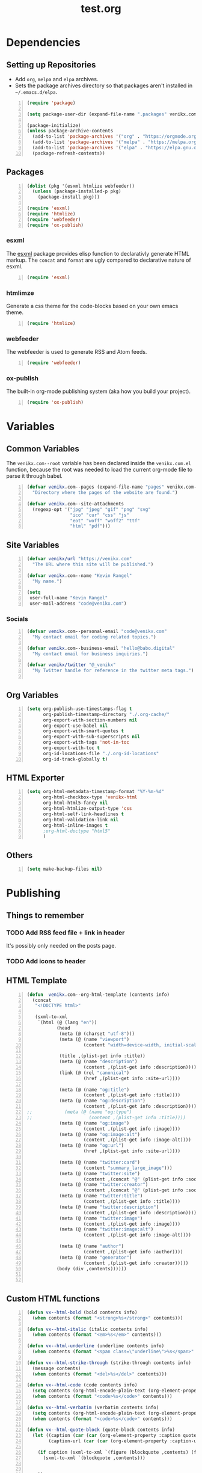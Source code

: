 #+TITLE: test.org

* Dependencies
** Setting up Repositories
- Add ~org~, ~melpa~ and ~elpa~ archives.
- Sets the package archives directory so that packages aren't installed in
  ~~/.emacs.d/elpa~.

#+begin_src emacs-lisp +n :results silent
(require 'package)

(setq package-user-dir (expand-file-name ".packages" venikx.com--root))

(package-initialize)
(unless package-archive-contents
  (add-to-list 'package-archives '("org" . "https://orgmode.org/elpa/") t)
  (add-to-list 'package-archives '("melpa" . "https://melpa.org/packages/") t)
  (add-to-list 'package-archives '("elpa" . "https://elpa.gnu.org/packages/") t)
  (package-refresh-contents))
#+end_src

** Packages
#+begin_src emacs-lisp +n :results silent
(dolist (pkg '(esxml htmlize webfeeder))
  (unless (package-installed-p pkg)
    (package-install pkg)))

(require 'esxml)
(require 'htmlize)
(require 'webfeeder)
(require 'ox-publish)
#+end_src

*** esxml
The [[https://github.com/tali713/esxml][esxml]] package provides elisp function to declarativly generate HTML markup. The ~concat~ and ~format~ are ugly compared to declarative nature of esxml.

#+begin_src emacs-lisp +n :results silent
(require 'esxml)
#+end_src

*** htmlimze
Generate a css theme for the code-blocks based on your own emacs theme.

#+begin_src emacs-lisp +n :results silent
(require 'htmlize)
#+end_src

*** webfeeder
The webfeeder is used to generate RSS and Atom feeds.

#+begin_src emacs-lisp +n :results silent
(require 'webfeeder)
#+end_src

*** ox-publish
The built-in org-mode publishing system (aka how you build your project).

#+begin_src emacs-lisp +n :results silent
(require 'ox-publish)
#+end_src

* Variables
** Common Variables
The ~venikx.com--root~ variable has been declared inside the ~venikx.com.el~
function, because the root was needed to load the current org-mode file to parse
it through babel.

#+begin_src emacs-lisp +n :results silent
(defvar venikx.com--pages (expand-file-name "pages" venikx.com--root)
  "Directory where the pages of the website are found.")

(defvar venikx.com--site-attachments
  (regexp-opt '("jpg" "jpeg" "gif" "png" "svg"
                "ico" "cur" "css" "js"
                "eot" "woff" "woff2" "ttf"
                "html" "pdf")))
#+end_src

** Site Variables

#+begin_src emacs-lisp +n :results silent
(defvar venikx/url "https://venikx.com"
  "The URL where this site will be published.")

(defvar venikx.com--name "Kevin Rangel"
  "My name.")

(setq
 user-full-name "Kevin Rangel"
 user-mail-address "code@venikx.com")
#+end_src

*** Socials
#+begin_src emacs-lisp +n :results silent
(defvar venikx.com--personal-email "code@venikx.com"
  "My contact email for coding related topics.")

(defvar venikx.com--business-email "hello@babo.digital"
  "My contact email for business inquiries.")

(defvar venikx/twitter "@_venikx"
  "My Twitter handle for reference in the twitter meta tags.")

#+end_src

** Org Variables
#+begin_src emacs-lisp +n :results silent
(setq org-publish-use-timestamps-flag t
      org-publish-timestamp-directory "./.org-cache/"
      org-export-with-section-numbers nil
      org-export-use-babel nil
      org-export-with-smart-quotes t
      org-export-with-sub-superscripts nil
      org-export-with-tags 'not-in-toc
      org-export-with-toc t
      org-id-locations-file "./.org-id-locations"
      org-id-track-globally t)
#+end_src

** HTML Exporter
#+begin_src emacs-lisp +n :results silent
(setq org-html-metadata-timestamp-format "%Y-%m-%d"
      org-html-checkbox-type 'venikx-html
      org-html-html5-fancy nil
      org-html-htmlize-output-type 'css
      org-html-self-link-headlines t
      org-html-validation-link nil
      org-html-inline-images t
      ;org-html-doctype "html5"
      )
#+end_src

** Others

#+begin_src emacs-lisp +n :results silent
(setq make-backup-files nil)
#+end_src

* Publishing
** Things to remember
*** TODO Add RSS feed file + link in header
It's possibly only needed on the posts page.
*** TODO Add icons to header
** HTML Template
#+begin_src emacs-lisp +n :results silent
(defun  venikx.com--org-html-template (contents info)
  (concat
   "<!DOCTYPE html>"

   (sxml-to-xml
    `(html (@ (lang "en"))
           (head
            (meta (@ (charset "utf-8")))
            (meta (@ (name "viewport")
                     (content "width=device-width, initial-scale=1")))

            (title ,(plist-get info :title))
            (meta (@ (name "description")
                     (content ,(plist-get info :description))))
            (link (@ (rel "canonical")
                     (href ,(plist-get info :site-url))))

            (meta (@ (name "og:title")
                     (content ,(plist-get info :title))))
            (meta (@ (name "og:description")
                     (content ,(plist-get info :description))))
;;            (meta (@ (name "og:type")
;;                     (content ,(plist-get info :title))))
            (meta (@ (name "og:image")
                     (content ,(plist-get info :image))))
            (meta (@ (name "og:image:alt")
                     (content ,(plist-get info :image-alt))))
            (meta (@ (name "og:url")
                     (href ,(plist-get info :site-url))))

            (meta (@ (name "twitter:card")
                     (content "summary_large_image")))
            (meta (@ (name "twitter:site")
                     (content ,(concat "@" (plist-get info :socials-twitter)))))
            (meta (@ (name "twitter:creator")
                     (content ,(concat "@" (plist-get info :socials-twitter)))))
            (meta (@ (name "twitter:title")
                     (content ,(plist-get info :title))))
            (meta (@ (name "twitter:description")
                     (content ,(plist-get info :description))))
            (meta (@ (name "twitter:image")
                     (content ,(plist-get info :image))))
            (meta (@ (name "twitter:image:alt")
                     (content ,(plist-get info :image-alt))))

            (meta (@ (name "author")
                     (content ,(plist-get info :author))))
            (meta (@ (name "generator")
                     (content ,(plist-get info :creator)))))
           (body (div ,contents))))))


#+end_src

** Custom HTML functions
#+begin_src emacs-lisp +n :results silent
(defun vx--html-bold (bold contents info)
  (when contents (format "<strong>%s</strong>" contents)))

(defun vx--html-italic (italic contents info)
  (when contents (format "<em>%s</em>" contents)))

(defun vx--html-underline (underline contents info)
  (when contents (format "<span class=\"underline\">%s</span>" contents)))

(defun vx--html-strike-through (strike-through contents info)
  (message contents)
  (when contents (format "<del>%s</del>" contents)))

(defun vx--html-code (code contents info)
  (setq contents (org-html-encode-plain-text (org-element-property :value code)))
  (when contents (format "<code>%s</code>" contents)))

(defun vx--html-verbatim (verbatim contents info)
  (setq contents (org-html-encode-plain-text (org-element-property :value verbatim)))
  (when contents (format "<code>%s</code>" contents)))

(defun vx--html-quote-block (quote-block contents info)
  (let ((caption (car (car (org-element-property :caption quote-block))))
        (caption-url (car (car (org-element-property :caption-url quote-block)))))

    (if caption (sxml-to-xml `(figure (blockquote ,contents) (figcaption ,(car caption))))
      (sxml-to-xml `(blockquote ,contents)))


    ))
#+end_src

** The custom backend
#+begin_src emacs-lisp +n :results silent
(org-export-define-derived-backend 'venikx-html 'html
  :translate-alist
 '((bold . vx--html-bold)
   (code . vx--html-code)
   (italic . vx--html-italic)
   (quote-block . vx--html-quote-block)
   (strike-through . vx--html-strike-through)
   (template . venikx.com--org-html-template)
   (underline . vx--html-underline)
   (verbatim . vx--html-verbatim))
 :options-alist
 '((:title "TITLE" nil nil t)
   (:description "DESCRIPTION" nil nil newline)
   (:author "AUTHOR" nil user-full-name)
   (:creator "CREATOR" nil org-export-creator-string)
   (:html-doctype "HTML_DOCTYPE" nil org-html-doctype)
   (:html-head-include-default-style nil nil nil)
   (:site-url nil nil "https://venikx.com" t)
   (:socials-twitter "SOCIALS_TWITTER" nil "_venikx" t)
   ))
#+end_src

** The custom function to use said backend
#+begin_src emacs-lisp +n :results silent
(defun org-venikx-html-publish-to-html (plist filename pub-dir)
  "Publish an org file to HTML.
FILENAME is the filename of the Org file to be published. PLIST is the property
list for the given project. PUB-DIR is the publishing directory. Return output
file name."
  (org-publish-org-to 'venikx-html filename
                      (concat "." (or (plist-get plist :html-extension)
                                      org-html-extension
                                      "html"))
                      (plist-put plist :this-file filename)
                      pub-dir))
#+end_src

** The project alist

#+begin_src emacs-lisp +n :results silent
(setq org-publish-project-alist
      (list
       (list "content"
             :base-extension "org"
             :recursive t
             :base-directory venikx.com--pages
             :publishing-function 'org-venikx-html-publish-to-html
             :publishing-directory (expand-file-name "public" venikx.com--root))
       (list "assets"
             :base-directory venikx.com--root
             :exclude (regexp-opt '("public/" "layouts/"))
             :base-extension venikx.com--site-attachments
             :publishing-directory (expand-file-name "public" venikx.com--root)
             :publishing-function 'org-publish-attachment
             :recursive t)
       (list "site" :components '("content" "assets"))))

(defun venikx.com--publish ()
  "Calling the script builds the venikx.com website."
  (interactive)
  (org-publish-all t))
#+end_src
